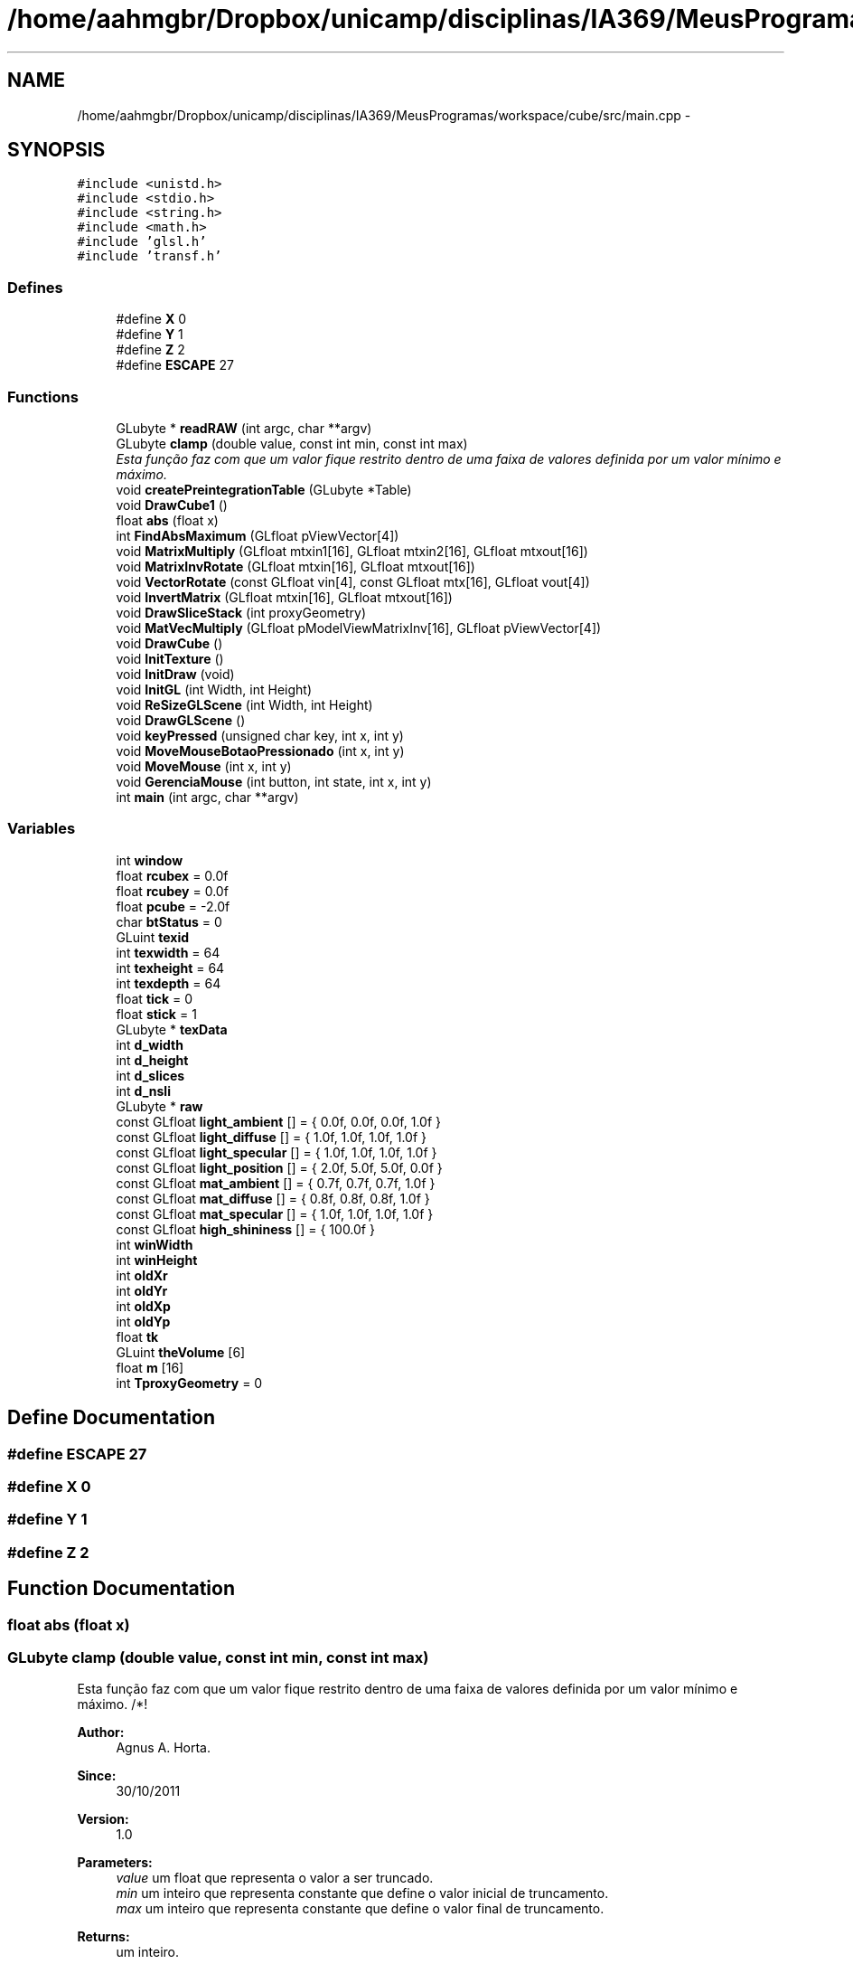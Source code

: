 .TH "/home/aahmgbr/Dropbox/unicamp/disciplinas/IA369/MeusProgramas/workspace/cube/src/main.cpp" 3 "Mon Nov 28 2011" "Version V1.04" "VisDaVol" \" -*- nroff -*-
.ad l
.nh
.SH NAME
/home/aahmgbr/Dropbox/unicamp/disciplinas/IA369/MeusProgramas/workspace/cube/src/main.cpp \- 
.SH SYNOPSIS
.br
.PP
\fC#include <unistd.h>\fP
.br
\fC#include <stdio.h>\fP
.br
\fC#include <string.h>\fP
.br
\fC#include <math.h>\fP
.br
\fC#include 'glsl.h'\fP
.br
\fC#include 'transf.h'\fP
.br

.SS "Defines"

.in +1c
.ti -1c
.RI "#define \fBX\fP   0"
.br
.ti -1c
.RI "#define \fBY\fP   1"
.br
.ti -1c
.RI "#define \fBZ\fP   2"
.br
.ti -1c
.RI "#define \fBESCAPE\fP   27"
.br
.in -1c
.SS "Functions"

.in +1c
.ti -1c
.RI "GLubyte * \fBreadRAW\fP (int argc, char **argv)"
.br
.ti -1c
.RI "GLubyte \fBclamp\fP (double value, const int min, const int max)"
.br
.RI "\fIEsta função faz com que um valor fique restrito dentro de uma faixa de valores definida por um valor mínimo e máximo. \fP"
.ti -1c
.RI "void \fBcreatePreintegrationTable\fP (GLubyte *Table)"
.br
.ti -1c
.RI "void \fBDrawCube1\fP ()"
.br
.ti -1c
.RI "float \fBabs\fP (float x)"
.br
.ti -1c
.RI "int \fBFindAbsMaximum\fP (GLfloat pViewVector[4])"
.br
.ti -1c
.RI "void \fBMatrixMultiply\fP (GLfloat mtxin1[16], GLfloat mtxin2[16], GLfloat mtxout[16])"
.br
.ti -1c
.RI "void \fBMatrixInvRotate\fP (GLfloat mtxin[16], GLfloat mtxout[16])"
.br
.ti -1c
.RI "void \fBVectorRotate\fP (const GLfloat vin[4], const GLfloat mtx[16], GLfloat vout[4])"
.br
.ti -1c
.RI "void \fBInvertMatrix\fP (GLfloat mtxin[16], GLfloat mtxout[16])"
.br
.ti -1c
.RI "void \fBDrawSliceStack\fP (int proxyGeometry)"
.br
.ti -1c
.RI "void \fBMatVecMultiply\fP (GLfloat pModelViewMatrixInv[16], GLfloat pViewVector[4])"
.br
.ti -1c
.RI "void \fBDrawCube\fP ()"
.br
.ti -1c
.RI "void \fBInitTexture\fP ()"
.br
.ti -1c
.RI "void \fBInitDraw\fP (void)"
.br
.ti -1c
.RI "void \fBInitGL\fP (int Width, int Height)"
.br
.ti -1c
.RI "void \fBReSizeGLScene\fP (int Width, int Height)"
.br
.ti -1c
.RI "void \fBDrawGLScene\fP ()"
.br
.ti -1c
.RI "void \fBkeyPressed\fP (unsigned char key, int x, int y)"
.br
.ti -1c
.RI "void \fBMoveMouseBotaoPressionado\fP (int x, int y)"
.br
.ti -1c
.RI "void \fBMoveMouse\fP (int x, int y)"
.br
.ti -1c
.RI "void \fBGerenciaMouse\fP (int button, int state, int x, int y)"
.br
.ti -1c
.RI "int \fBmain\fP (int argc, char **argv)"
.br
.in -1c
.SS "Variables"

.in +1c
.ti -1c
.RI "int \fBwindow\fP"
.br
.ti -1c
.RI "float \fBrcubex\fP = 0.0f"
.br
.ti -1c
.RI "float \fBrcubey\fP = 0.0f"
.br
.ti -1c
.RI "float \fBpcube\fP = -2.0f"
.br
.ti -1c
.RI "char \fBbtStatus\fP = 0"
.br
.ti -1c
.RI "GLuint \fBtexid\fP"
.br
.ti -1c
.RI "int \fBtexwidth\fP = 64"
.br
.ti -1c
.RI "int \fBtexheight\fP = 64"
.br
.ti -1c
.RI "int \fBtexdepth\fP = 64"
.br
.ti -1c
.RI "float \fBtick\fP = 0"
.br
.ti -1c
.RI "float \fBstick\fP = 1"
.br
.ti -1c
.RI "GLubyte * \fBtexData\fP"
.br
.ti -1c
.RI "int \fBd_width\fP"
.br
.ti -1c
.RI "int \fBd_height\fP"
.br
.ti -1c
.RI "int \fBd_slices\fP"
.br
.ti -1c
.RI "int \fBd_nsli\fP"
.br
.ti -1c
.RI "GLubyte * \fBraw\fP"
.br
.ti -1c
.RI "const GLfloat \fBlight_ambient\fP [] = { 0.0f, 0.0f, 0.0f, 1.0f }"
.br
.ti -1c
.RI "const GLfloat \fBlight_diffuse\fP [] = { 1.0f, 1.0f, 1.0f, 1.0f }"
.br
.ti -1c
.RI "const GLfloat \fBlight_specular\fP [] = { 1.0f, 1.0f, 1.0f, 1.0f }"
.br
.ti -1c
.RI "const GLfloat \fBlight_position\fP [] = { 2.0f, 5.0f, 5.0f, 0.0f }"
.br
.ti -1c
.RI "const GLfloat \fBmat_ambient\fP [] = { 0.7f, 0.7f, 0.7f, 1.0f }"
.br
.ti -1c
.RI "const GLfloat \fBmat_diffuse\fP [] = { 0.8f, 0.8f, 0.8f, 1.0f }"
.br
.ti -1c
.RI "const GLfloat \fBmat_specular\fP [] = { 1.0f, 1.0f, 1.0f, 1.0f }"
.br
.ti -1c
.RI "const GLfloat \fBhigh_shininess\fP [] = { 100.0f }"
.br
.ti -1c
.RI "int \fBwinWidth\fP"
.br
.ti -1c
.RI "int \fBwinHeight\fP"
.br
.ti -1c
.RI "int \fBoldXr\fP"
.br
.ti -1c
.RI "int \fBoldYr\fP"
.br
.ti -1c
.RI "int \fBoldXp\fP"
.br
.ti -1c
.RI "int \fBoldYp\fP"
.br
.ti -1c
.RI "float \fBtk\fP"
.br
.ti -1c
.RI "GLuint \fBtheVolume\fP [6]"
.br
.ti -1c
.RI "float \fBm\fP [16]"
.br
.ti -1c
.RI "int \fBTproxyGeometry\fP = 0"
.br
.in -1c
.SH "Define Documentation"
.PP 
.SS "#define ESCAPE   27"
.SS "#define X   0"
.SS "#define Y   1"
.SS "#define Z   2"
.SH "Function Documentation"
.PP 
.SS "float abs (float x)"
.SS "GLubyte clamp (double value, const int min, const int max)"
.PP
Esta função faz com que um valor fique restrito dentro de uma faixa de valores definida por um valor mínimo e máximo. /*! 
.PP
\fBAuthor:\fP
.RS 4
Agnus A. Horta. 
.RE
.PP
\fBSince:\fP
.RS 4
30/10/2011 
.RE
.PP
\fBVersion:\fP
.RS 4
1.0 
.RE
.PP
\fBParameters:\fP
.RS 4
\fIvalue\fP um float que representa o valor a ser truncado. 
.br
\fImin\fP um inteiro que representa constante que define o valor inicial de truncamento. 
.br
\fImax\fP um inteiro que representa constante que define o valor final de truncamento. 
.RE
.PP
\fBReturns:\fP
.RS 4
um inteiro. 
.RE
.PP

.SS "void createPreintegrationTable (GLubyte * Table)"
.SS "void DrawCube ()"
.SS "void DrawCube1 ()"
.SS "void DrawGLScene ()"
.SS "void DrawSliceStack (int proxyGeometry)"
.SS "int FindAbsMaximum (GLfloat pViewVector[4])"
.SS "void GerenciaMouse (int button, int state, int x, int y)"
.SS "void InitDraw (void)"
.SS "void InitGL (int Width, int Height)"
.SS "void InitTexture ()"
.SS "void InvertMatrix (GLfloat mtxin[16], GLfloat mtxout[16])"
.SS "void keyPressed (unsigned char key, int x, int y)"
.SS "int main (int argc, char ** argv)"
.SS "void MatrixInvRotate (GLfloat mtxin[16], GLfloat mtxout[16])"
.SS "void MatrixMultiply (GLfloat mtxin1[16], GLfloat mtxin2[16], GLfloat mtxout[16])"
.SS "void MatVecMultiply (GLfloat pModelViewMatrixInv[16], GLfloat pViewVector[4])"
.SS "void MoveMouse (int x, int y)"
.SS "void MoveMouseBotaoPressionado (int x, int y)"
.SS "GLubyte * readRAW (int argc, char ** argv)"
.SS "void ReSizeGLScene (int Width, int Height)"
.SS "void VectorRotate (const GLfloat vin[4], const GLfloat mtx[16], GLfloat vout[4])"
.SH "Variable Documentation"
.PP 
.SS "char \fBbtStatus\fP = 0"
.SS "int \fBd_height\fP"
.SS "int \fBd_nsli\fP"
.SS "int \fBd_slices\fP"
.SS "int \fBd_width\fP"
.SS "const GLfloat \fBhigh_shininess\fP[] = { 100.0f }"
.SS "const GLfloat \fBlight_ambient\fP[] = { 0.0f, 0.0f, 0.0f, 1.0f }"
.SS "const GLfloat \fBlight_diffuse\fP[] = { 1.0f, 1.0f, 1.0f, 1.0f }"
.SS "const GLfloat \fBlight_position\fP[] = { 2.0f, 5.0f, 5.0f, 0.0f }"
.SS "const GLfloat \fBlight_specular\fP[] = { 1.0f, 1.0f, 1.0f, 1.0f }"
.SS "float \fBm\fP[16]"
.SS "const GLfloat \fBmat_ambient\fP[] = { 0.7f, 0.7f, 0.7f, 1.0f }"
.SS "const GLfloat \fBmat_diffuse\fP[] = { 0.8f, 0.8f, 0.8f, 1.0f }"
.SS "const GLfloat \fBmat_specular\fP[] = { 1.0f, 1.0f, 1.0f, 1.0f }"
.SS "int \fBoldXp\fP"
.SS "int \fBoldXr\fP"
.SS "int \fBoldYp\fP"
.SS "int \fBoldYr\fP"
.SS "float \fBpcube\fP = -2.0f"
.SS "GLubyte* \fBraw\fP"
.SS "float \fBrcubex\fP = 0.0f"
.SS "float \fBrcubey\fP = 0.0f"
.SS "float \fBstick\fP = 1"
.SS "GLubyte* \fBtexData\fP"
.SS "int \fBtexdepth\fP = 64"
.SS "int \fBtexheight\fP = 64"
.SS "GLuint \fBtexid\fP"
.SS "int \fBtexwidth\fP = 64"
.SS "GLuint \fBtheVolume\fP[6]"
.SS "float \fBtick\fP = 0"
.SS "float \fBtk\fP"
.SS "int \fBTproxyGeometry\fP = 0"
.SS "int \fBwindow\fP"
.SS "int \fBwinHeight\fP"
.SS "int \fBwinWidth\fP"
.SH "Author"
.PP 
Generated automatically by Doxygen for VisDaVol from the source code.
